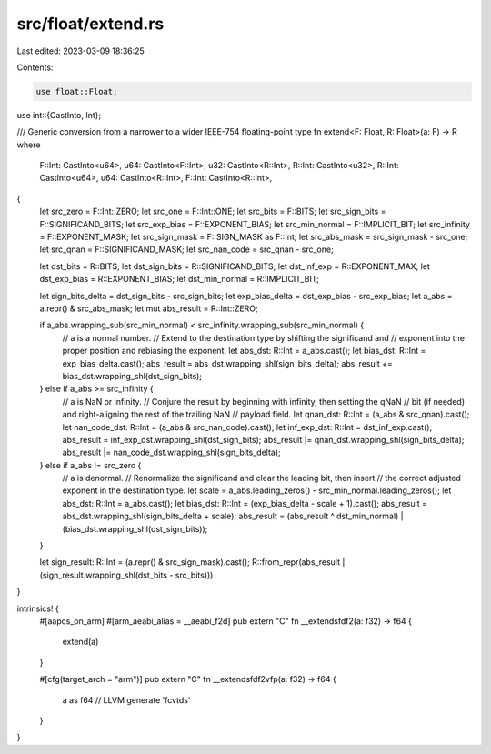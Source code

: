 src/float/extend.rs
===================

Last edited: 2023-03-09 18:36:25

Contents:

.. code-block:: rs

    use float::Float;
use int::{CastInto, Int};

/// Generic conversion from a narrower to a wider IEEE-754 floating-point type
fn extend<F: Float, R: Float>(a: F) -> R
where
    F::Int: CastInto<u64>,
    u64: CastInto<F::Int>,
    u32: CastInto<R::Int>,
    R::Int: CastInto<u32>,
    R::Int: CastInto<u64>,
    u64: CastInto<R::Int>,
    F::Int: CastInto<R::Int>,
{
    let src_zero = F::Int::ZERO;
    let src_one = F::Int::ONE;
    let src_bits = F::BITS;
    let src_sign_bits = F::SIGNIFICAND_BITS;
    let src_exp_bias = F::EXPONENT_BIAS;
    let src_min_normal = F::IMPLICIT_BIT;
    let src_infinity = F::EXPONENT_MASK;
    let src_sign_mask = F::SIGN_MASK as F::Int;
    let src_abs_mask = src_sign_mask - src_one;
    let src_qnan = F::SIGNIFICAND_MASK;
    let src_nan_code = src_qnan - src_one;

    let dst_bits = R::BITS;
    let dst_sign_bits = R::SIGNIFICAND_BITS;
    let dst_inf_exp = R::EXPONENT_MAX;
    let dst_exp_bias = R::EXPONENT_BIAS;
    let dst_min_normal = R::IMPLICIT_BIT;

    let sign_bits_delta = dst_sign_bits - src_sign_bits;
    let exp_bias_delta = dst_exp_bias - src_exp_bias;
    let a_abs = a.repr() & src_abs_mask;
    let mut abs_result = R::Int::ZERO;

    if a_abs.wrapping_sub(src_min_normal) < src_infinity.wrapping_sub(src_min_normal) {
        // a is a normal number.
        // Extend to the destination type by shifting the significand and
        // exponent into the proper position and rebiasing the exponent.
        let abs_dst: R::Int = a_abs.cast();
        let bias_dst: R::Int = exp_bias_delta.cast();
        abs_result = abs_dst.wrapping_shl(sign_bits_delta);
        abs_result += bias_dst.wrapping_shl(dst_sign_bits);
    } else if a_abs >= src_infinity {
        // a is NaN or infinity.
        // Conjure the result by beginning with infinity, then setting the qNaN
        // bit (if needed) and right-aligning the rest of the trailing NaN
        // payload field.
        let qnan_dst: R::Int = (a_abs & src_qnan).cast();
        let nan_code_dst: R::Int = (a_abs & src_nan_code).cast();
        let inf_exp_dst: R::Int = dst_inf_exp.cast();
        abs_result = inf_exp_dst.wrapping_shl(dst_sign_bits);
        abs_result |= qnan_dst.wrapping_shl(sign_bits_delta);
        abs_result |= nan_code_dst.wrapping_shl(sign_bits_delta);
    } else if a_abs != src_zero {
        // a is denormal.
        // Renormalize the significand and clear the leading bit, then insert
        // the correct adjusted exponent in the destination type.
        let scale = a_abs.leading_zeros() - src_min_normal.leading_zeros();
        let abs_dst: R::Int = a_abs.cast();
        let bias_dst: R::Int = (exp_bias_delta - scale + 1).cast();
        abs_result = abs_dst.wrapping_shl(sign_bits_delta + scale);
        abs_result = (abs_result ^ dst_min_normal) | (bias_dst.wrapping_shl(dst_sign_bits));
    }

    let sign_result: R::Int = (a.repr() & src_sign_mask).cast();
    R::from_repr(abs_result | (sign_result.wrapping_shl(dst_bits - src_bits)))
}

intrinsics! {
    #[aapcs_on_arm]
    #[arm_aeabi_alias = __aeabi_f2d]
    pub extern "C" fn  __extendsfdf2(a: f32) -> f64 {
        extend(a)
    }

    #[cfg(target_arch = "arm")]
    pub extern "C" fn  __extendsfdf2vfp(a: f32) -> f64 {
        a as f64 // LLVM generate 'fcvtds'
    }
}


